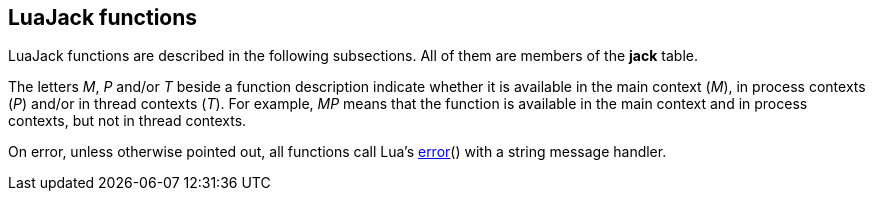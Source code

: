 
== LuaJack functions

LuaJack functions are described in the following subsections. All of them are members of the *jack* table.

The letters _M_, _P_ and/or _T_ beside a function description indicate whether it is available
in the main context (_M_), in process contexts (_P_) and/or in thread contexts (_T_).
For example, _MP_ means that the function is available in the main context and in process contexts, but
not in thread contexts.

On error, unless otherwise pointed out, all functions call Lua's 
http://www.lua.org/manual/5.3/manual.html#pdf-error[error]() with a string message handler.

